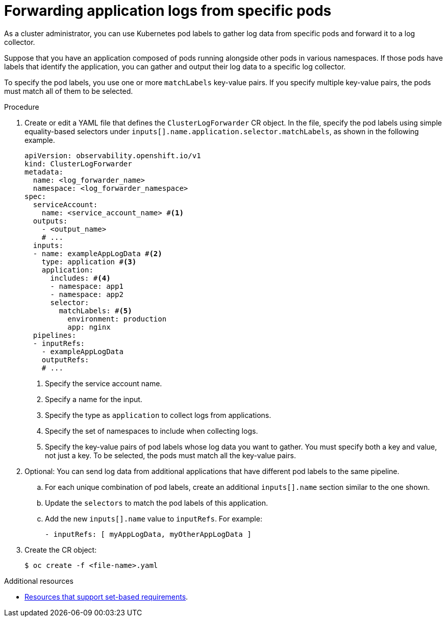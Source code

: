// Module included in the following assemblies:
//
// * configuring/configuring-log-forwarding.adoc

:_mod-docs-content-type: PROCEDURE
[id="cluster-logging-collector-log-forward-logs-from-application-pods_{context}"]
= Forwarding application logs from specific pods

As a cluster administrator, you can use Kubernetes pod labels to gather log data from specific pods and forward it to a log collector.

Suppose that you have an application composed of pods running alongside other pods in various namespaces. If those pods have labels that identify the application, you can gather and output their log data to a specific log collector.

To specify the pod labels, you use one or more `matchLabels` key-value pairs. If you specify multiple key-value pairs, the pods must match all of them to be selected.

.Procedure

. Create or edit a YAML file that defines the `ClusterLogForwarder` CR object. In the file, specify the pod labels using simple equality-based selectors under `inputs[].name.application.selector.matchLabels`, as shown in the following example.
+
[source,yaml]
----
apiVersion: observability.openshift.io/v1
kind: ClusterLogForwarder
metadata:
  name: <log_forwarder_name>
  namespace: <log_forwarder_namespace>
spec:
  serviceAccount:
    name: <service_account_name> #<1>
  outputs:
    - <output_name>
    # ...
  inputs:
  - name: exampleAppLogData #<2>
    type: application #<3>
    application:
      includes: #<4>
      - namespace: app1
      - namespace: app2
      selector:
        matchLabels: #<5>
          environment: production
          app: nginx
  pipelines:
  - inputRefs:
    - exampleAppLogData
    outputRefs:
    # ...
----
<1> Specify the service account name.
<2> Specify a name for the input.
<3> Specify the type as `application` to collect logs from applications.
<4> Specify the set of namespaces to include when collecting logs.
<5> Specify the key-value pairs of pod labels whose log data you want to gather. You must specify both a key and value, not just a key. To be selected, the pods must match all the key-value pairs.

. Optional: You can send log data from additional applications that have different pod labels to the same pipeline.
.. For each unique combination of pod labels, create an additional `inputs[].name` section similar to the one shown.
.. Update the `selectors` to match the pod labels of this application.
.. Add the new `inputs[].name` value to `inputRefs`. For example:
+
----
- inputRefs: [ myAppLogData, myOtherAppLogData ]
----

. Create the CR object:
+
[source,terminal]
----
$ oc create -f <file-name>.yaml
----

[role="_additional-resources"]
.Additional resources

* link:https://kubernetes.io/docs/concepts/overview/working-with-objects/labels/#resources-that-support-set-based-requirements[Resources that support set-based requirements].
